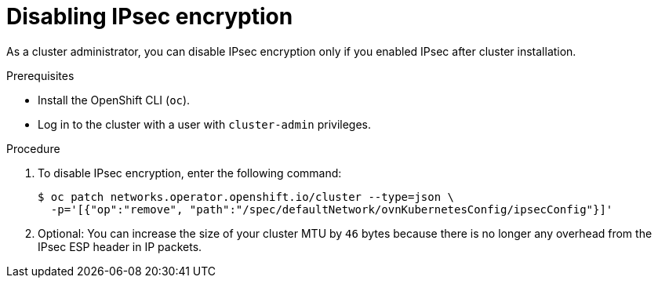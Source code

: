 // Module included in the following assemblies:
//
// * networking/ovn_kubernetes_network_provider/configuring-ipsec-ovn.adoc

:_mod-docs-content-type: PROCEDURE
[id="nw-ovn-ipsec-disable_{context}"]
= Disabling IPsec encryption

As a cluster administrator, you can disable IPsec encryption only if you enabled IPsec after cluster installation.

.Prerequisites

* Install the OpenShift CLI (`oc`).
* Log in to the cluster with a user with `cluster-admin` privileges.

.Procedure

. To disable IPsec encryption, enter the following command:
+
[source,terminal]
----
$ oc patch networks.operator.openshift.io/cluster --type=json \
  -p='[{"op":"remove", "path":"/spec/defaultNetwork/ovnKubernetesConfig/ipsecConfig"}]'
----

. Optional: You can increase the size of your cluster MTU by `46` bytes because there is no longer any overhead from the IPsec ESP header in IP packets.
